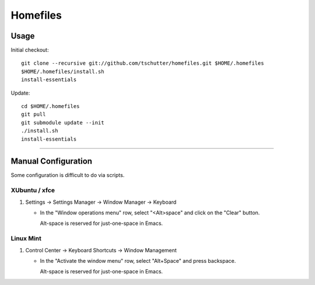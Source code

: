 Homefiles
=========

Usage
-----

Initial checkout::

    git clone --recursive git://github.com/tschutter/homefiles.git $HOME/.homefiles
    $HOME/.homefiles/install.sh
    install-essentials

Update::

    cd $HOME/.homefiles
    git pull
    git submodule update --init
    ./install.sh
    install-essentials

----------------------------------------------------------------------

Manual Configuration
--------------------

Some configuration is difficult to do via scripts.

XUbuntu / xfce
~~~~~~~~~~~~~~

#. Settings -> Settings Manager -> Window Manager -> Keyboard

   * In the "Window operations menu" row, select "<Alt>space" and click on the "Clear" button.

     Alt-space is reserved for just-one-space in Emacs.

Linux Mint
~~~~~~~~~~

#. Control Center -> Keyboard Shortcuts -> Window Management

   * In the "Activate the window menu" row, select "Alt+Space" and press backspace.

     Alt-space is reserved for just-one-space in Emacs.
